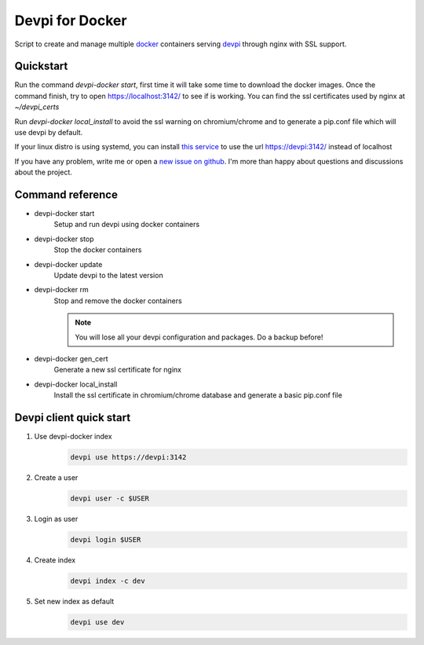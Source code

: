 Devpi for Docker
================

Script to create and manage multiple docker_ containers serving devpi_ through
nginx with SSL support.


Quickstart
----------

Run the command `devpi-docker start`, first time it will take some time to
download the docker images. Once the command finish, try to open
https://localhost:3142/ to see if is working. You can find the ssl certificates
used by nginx at `~/devpi_certs`

Run `devpi-docker local_install` to avoid the ssl warning on chromium/chrome
and to generate a pip.conf file which will use devpi by default.

If your linux distro is using systemd, you can install `this service
<https://github.com/jlesquembre/consul-registrator>`_ to use the url
https://devpi:3142/ instead of localhost

If you have any problem, write me or open a `new issue on github
<https://github.com/jlesquembre/devpi-docker/issues>`_.
I'm more than happy about questions and discussions about the project.


Command reference
-----------------

- devpi-docker start
    Setup and run devpi using docker containers

- devpi-docker stop
    Stop the docker containers

- devpi-docker update
    Update devpi to the latest version

- devpi-docker rm
    Stop and remove the docker containers

    .. note::

        You will lose all your devpi configuration and packages. Do a
        backup before!

- devpi-docker gen_cert
    Generate a new ssl certificate for nginx

- devpi-docker local_install
    Install the ssl certificate in chromium/chrome database and generate a
    basic pip.conf file



Devpi client quick start
------------------------

#. Use devpi-docker index
    .. code-block:: bash

        devpi use https://devpi:3142

#. Create a user
    .. code-block:: bash

        devpi user -c $USER

#. Login as user
    .. code-block:: bash

        devpi login $USER

#. Create index
    .. code-block:: bash

        devpi index -c dev

#. Set new index as default
    .. code-block:: bash

        devpi use dev




.. _Docker: https://www.docker.com/

.. _Devpi: http://doc.devpi.net/
